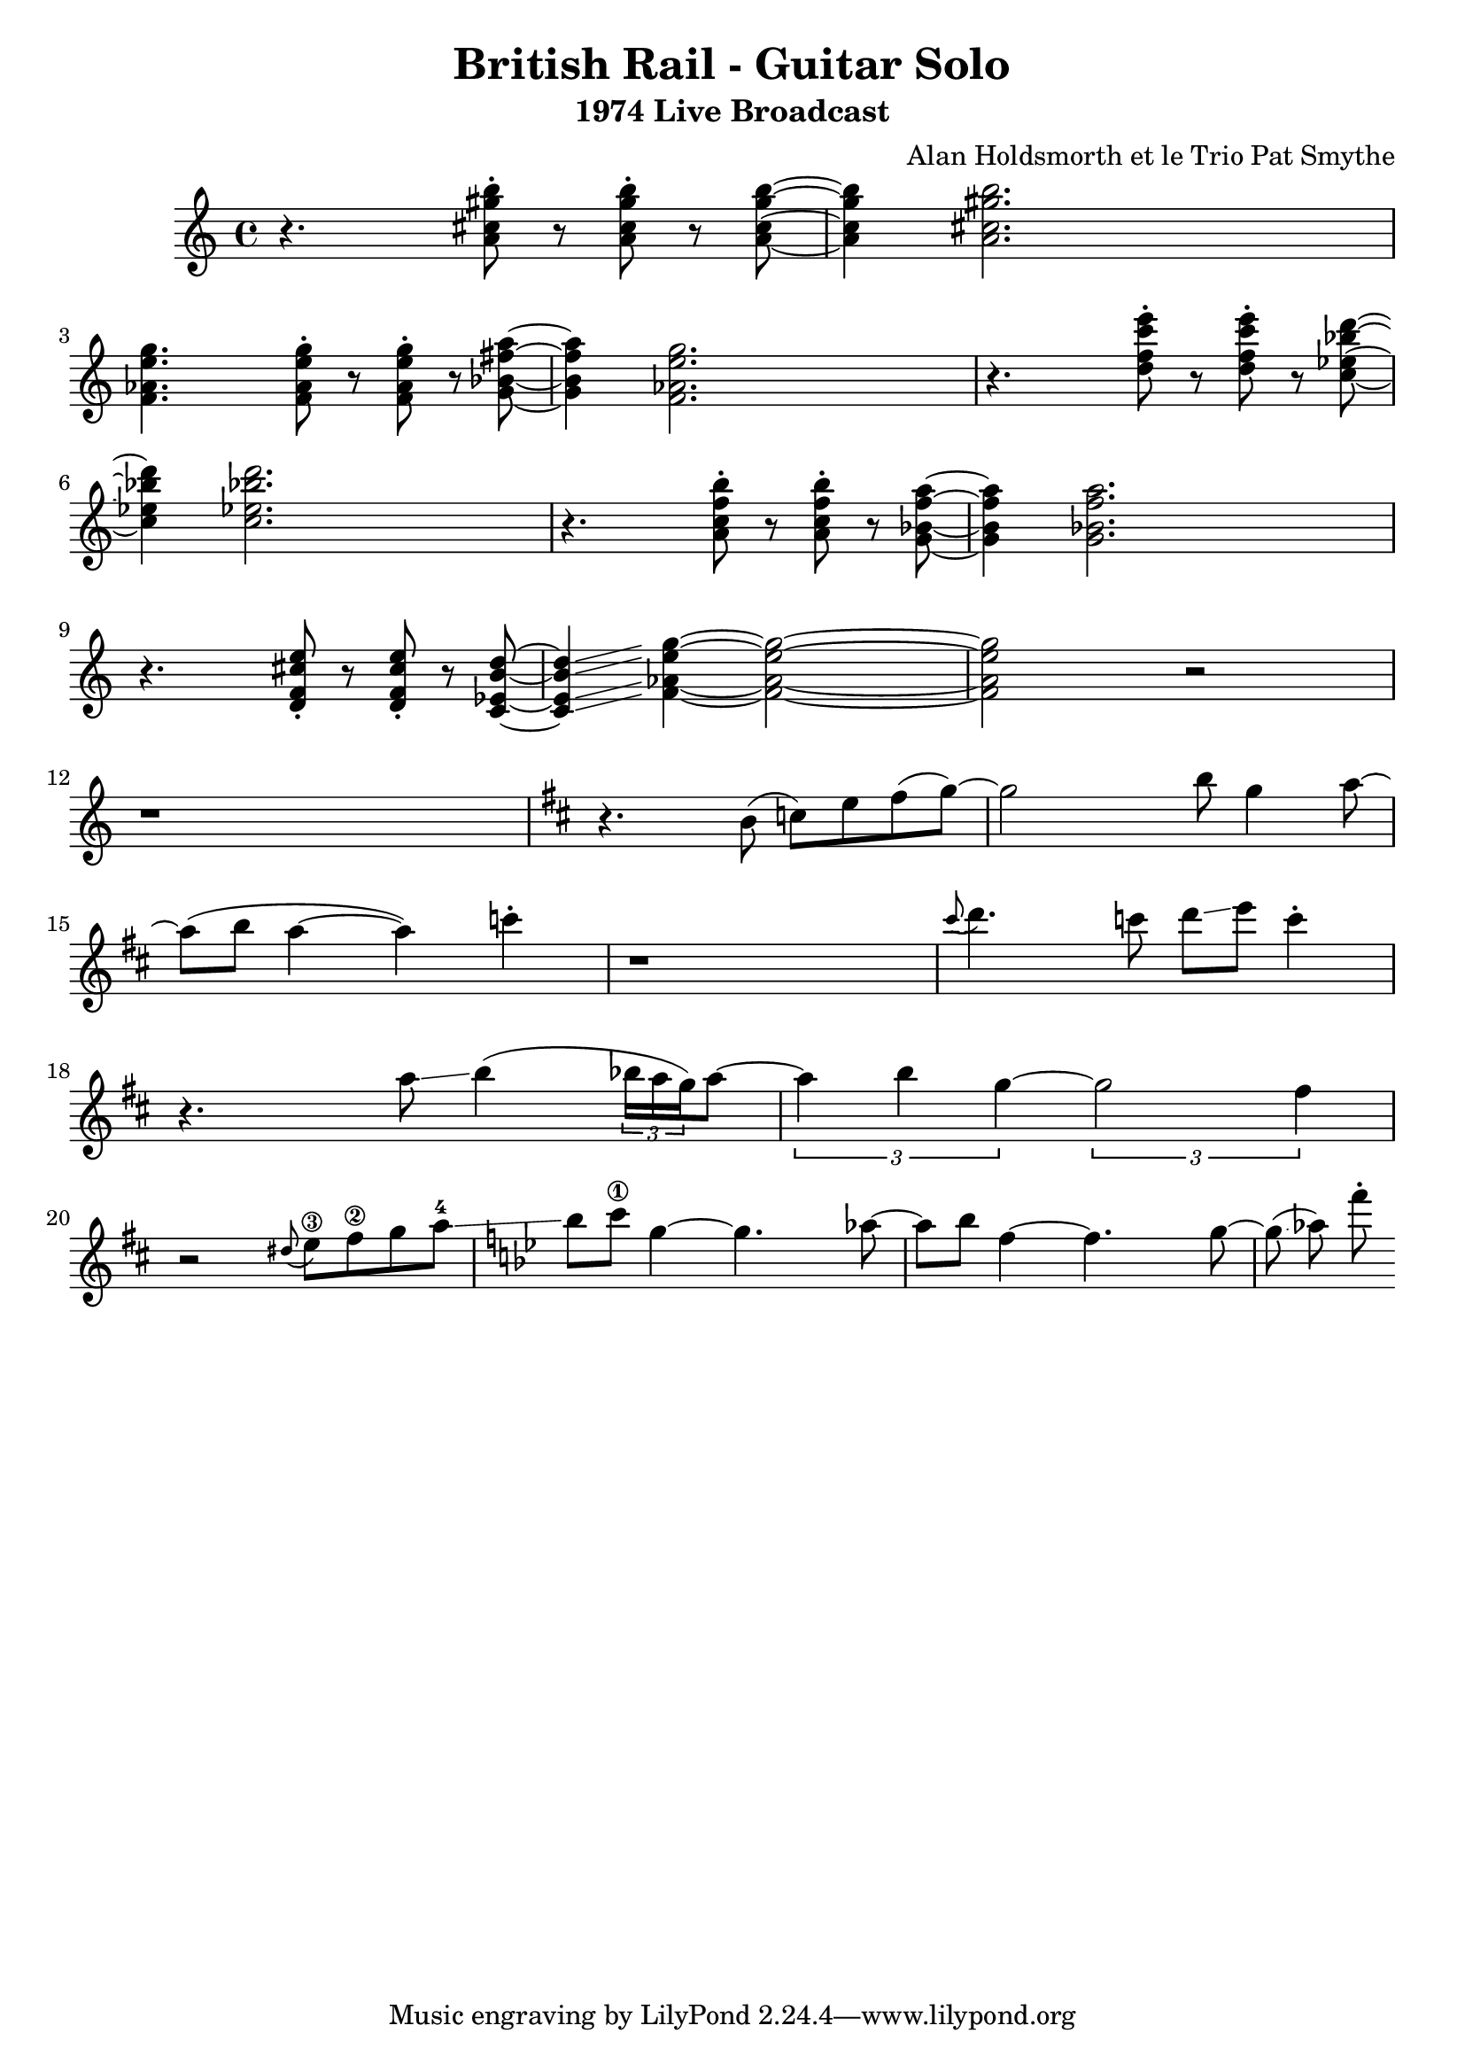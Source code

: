 \version "2.20.0"


\header{
  title = "British Rail - Guitar Solo"
  subtitle = "1974 Live Broadcast"
  composer = "Alan Holdsmorth et le Trio Pat Smythe"
}

\relative 
{
  \set Score.proportionalNotationDuration = #(ly:make-moment 1/16)
  \time 4/4
  r4. < a' cis gis' b>8-. r < a cis gis' b >-. r < a cis gis' b >~ | < a cis gis' b >4 < a cis gis' b >2. |
  < f aes e' g>4. < f aes e' g>8-. r < f aes e' g >-. r < g bes fis' a >~ | <g bes fis' a  >4 < f aes e' g >2. |
  r4. < d' f c' e >8-. r < d f c' e >-. r < c ees bes' d >~ | < c ees bes' d >4 < c ees bes' d >2. |
  r4. < a c f b >8-. r < a c f b  >-. r < g bes f' a >~ | < g bes f' a >4 < g bes f' a >2. |
  r4. < d f cis' e>8-. r < d f cis' e  >-. r < c ees b' d >~ | < c ees b' d >4\glissando < f aes e' g >4~ < f aes e' g >2~ |
  < f aes e' g > r2 | r1 |
  \key d \major
  r4. b8 (c) e fis (g~) |g2 b8 g4 a8~ |
  a8 (b a4~ a) c4-. | r1 |
  \grace cis8 ( d4.) c8 d\glissando e c4-. | r4.  a8\glissando   b4 (  \tuplet 3/2 {bes16 a g}) a8~  |
  \tuplet 3/2 {a4 b g~} \tuplet 3/2 {g2 fis4} | r2 \grace dis8 (e8\3) fis\2 g a-4  \glissando |
  \key bes \major
  bes c\1 g4~ g4. aes8~ | aes bes f4~ f4. g8~ | g \glissando (aes) f'-.
  

}